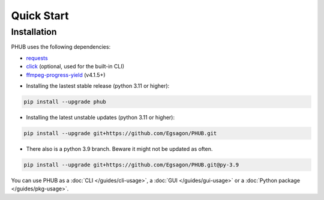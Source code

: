 Quick Start
===========

Installation
------------

PHUB uses the following dependencies:

- `requests`_
- `click`_ (optional, used for the built-in CLI)
- `ffmpeg-progress-yield`_ (v4.1.5+)

.. _requests: https://pypi.org/project/requests/
.. _click: https://pypi.org/project/click/
.. _ffmpeg-progress-yield: https://pypi.org/project/ffmpeg-progress-yield/

- Installing the lastest stable release (python 3.11 or higher):

.. code-block:: bash

    pip install --upgrade phub

- Installing the latest unstable updates (python 3.11 or higher):

.. code-block:: bash

    pip install --upgrade git+https://github.com/Egsagon/PHUB.git

- There also is a python 3.9 branch. Beware it might not be updated as often.

.. code-block:: bash

    pip install --upgrade git+https://github.com/Egsagon/PHUB.git@py-3.9

You can use PHUB as a :doc:`CLI </guides/cli-usage>`,
a :doc:`GUI </guides/gui-usage>` or a :doc:`Python package </guides/pkg-usage>`. 